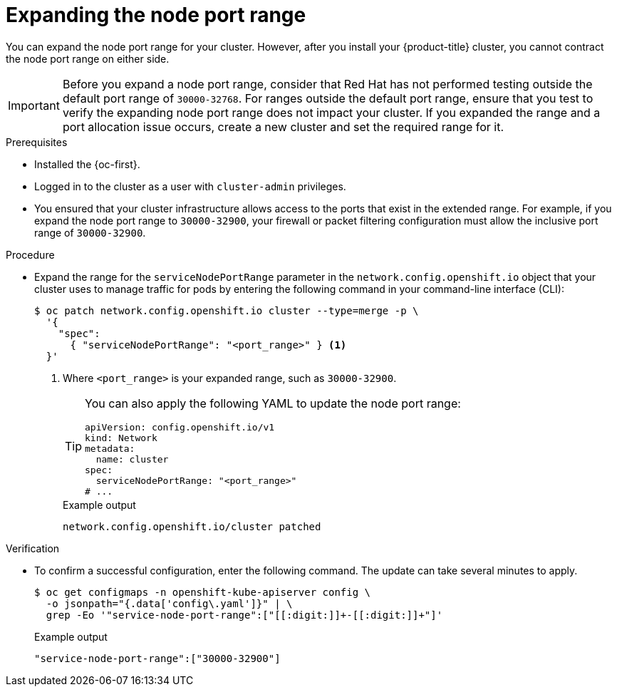 // Module included in the following assemblies:
//
// * networking/configuring-node-port-service-range.adoc

:_mod-docs-content-type: PROCEDURE
[id="nw-nodeport-service-range-edit_{context}"]
= Expanding the node port range

You can expand the node port range for your cluster. However, after you install your {product-title} cluster, you cannot contract the node port range on either side.

[IMPORTANT]
====
Before you expand a node port range, consider that Red{nbsp}Hat has not performed testing outside the default port range of `30000-32768`. For ranges outside the default port range, ensure that you test to verify the expanding node port range does not impact your cluster. If you expanded the range and a port allocation issue occurs, create a new cluster and set the required range for it. 
====

.Prerequisites

* Installed the {oc-first}.
* Logged in to the cluster as a user with `cluster-admin` privileges.
* You ensured that your cluster infrastructure allows access to the ports that exist in the extended range. For example, if you expand the node port range to `30000-32900`, your firewall or packet filtering configuration must allow the inclusive port range of `30000-32900`.

.Procedure

* Expand the range for the `serviceNodePortRange` parameter in the `network.config.openshift.io` object that your cluster uses to manage traffic for pods by entering the following command in your command-line interface (CLI):
+
[source,terminal]
----
$ oc patch network.config.openshift.io cluster --type=merge -p \
  '{
    "spec":
      { "serviceNodePortRange": "<port_range>" } <1>
  }'
----
<1> Where `<port_range>` is your expanded range, such as `30000-32900`.
+
[TIP]
====
You can also apply the following YAML to update the node port range:

[source,yaml]
----
apiVersion: config.openshift.io/v1
kind: Network
metadata:
  name: cluster
spec:
  serviceNodePortRange: "<port_range>"
# ...
----
====
+
.Example output
[source,terminal]
----
network.config.openshift.io/cluster patched
----

.Verification

* To confirm a successful configuration, enter the following command. The update can take several minutes to apply.
+
[source,terminal]
----
$ oc get configmaps -n openshift-kube-apiserver config \
  -o jsonpath="{.data['config\.yaml']}" | \
  grep -Eo '"service-node-port-range":["[[:digit:]]+-[[:digit:]]+"]'
----
+
.Example output
[source,terminal]
----
"service-node-port-range":["30000-32900"]
----
